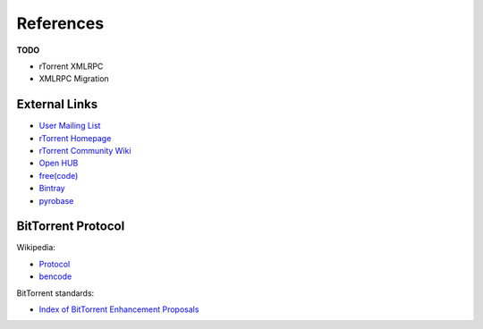 References
==========

**TODO**

* rTorrent XMLRPC
* XMLRPC Migration


External Links
--------------

* `User Mailing List <http://groups.google.com/group/pyroscope-users>`_
* `rTorrent Homepage <http://libtorrent.rakshasa.no/>`_
* `rTorrent Community Wiki <http://community.rutorrent.org/PyroScope>`_
* `Open HUB <https://www.openhub.net/p/pyroscope/>`_
* `free(code) <http://freecode.com/projects/pyrocore>`_
* `Bintray <https://bintray.com/pkg/show/general/pyroscope/rtorrent-ps/rtorrent-ps>`_
* `pyrobase <https://github.com/pyroscope/pyrobase/wiki>`_


BitTorrent Protocol
-------------------

Wikipedia:

* `Protocol <http://en.wikipedia.org/wiki/BitTorrent_(protocol)>`_
* `bencode <http://en.wikipedia.org/wiki/Bencode>`_

BitTorrent standards:

* `Index of BitTorrent Enhancement Proposals <http://www.bittorrent.org/beps/bep_0000.html>`_
